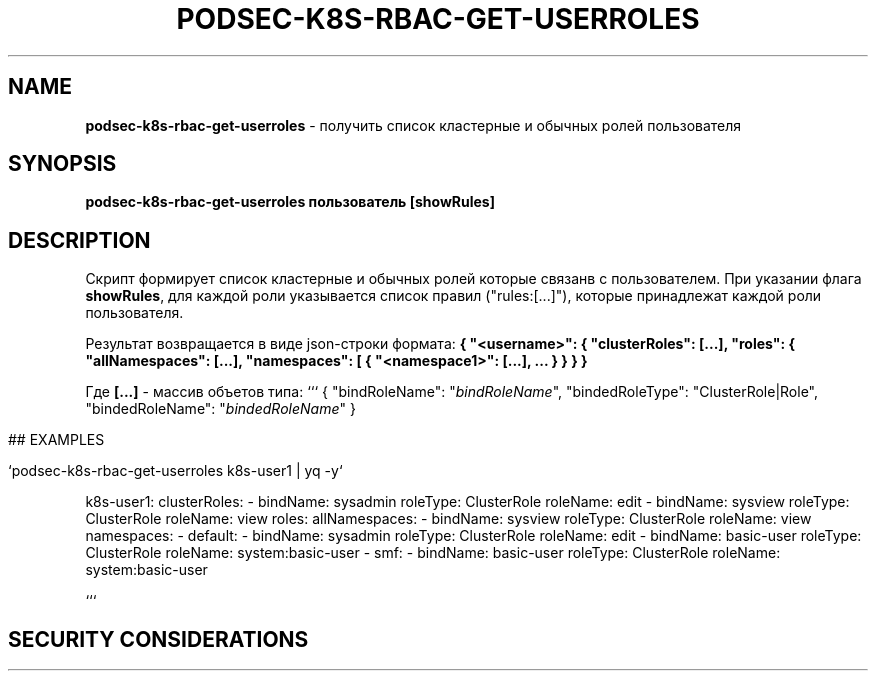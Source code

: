 .\" generated with Ronn/v0.7.3
.\" http://github.com/rtomayko/ronn/tree/0.7.3
.
.TH "PODSEC\-K8S\-RBAC\-GET\-USERROLES" "1" "March 2023" "" ""
.
.SH "NAME"
\fBpodsec\-k8s\-rbac\-get\-userroles\fR \- получить список кластерные и обычных ролей пользователя
.
.SH "SYNOPSIS"
\fBpodsec\-k8s\-rbac\-get\-userroles пользователь [showRules]\fR
.
.SH "DESCRIPTION"
Скрипт формирует список кластерные и обычных ролей которые связанв с пользователем\. При указании флага \fBshowRules\fR, для каждой роли указывается список правил ("rules:[\|\.\|\.\|\.]"), которые принадлежат каждой роли пользователя\.
.
.P
Результат возвращается в виде json\-строки формата: \fB{ "<username>": { "clusterRoles": [\|\.\|\.\|\.], "roles": { "allNamespaces": [\|\.\|\.\|\.], "namespaces": [ { "<namespace1>": [\|\.\|\.\|\.], \|\.\|\.\|\. } } } }\fR
.
.P
Где \fB[\|\.\|\.\|\.]\fR \- массив объетов типа: ``` { "bindRoleName": "\fIbindRoleName\fR", "bindedRoleType": "ClusterRole|Role", "bindedRoleName": "\fIbindedRoleName\fR" }
.
.IP "" 4
.
.nf


## EXAMPLES

`podsec\-k8s\-rbac\-get\-userroles k8s\-user1 | yq \-y`
.
.fi
.
.IP "" 0
.
.P
k8s\-user1: clusterRoles: \- bindName: sysadmin roleType: ClusterRole roleName: edit \- bindName: sysview roleType: ClusterRole roleName: view roles: allNamespaces: \- bindName: sysview roleType: ClusterRole roleName: view namespaces: \- default: \- bindName: sysadmin roleType: ClusterRole roleName: edit \- bindName: basic\-user roleType: ClusterRole roleName: system:basic\-user \- smf: \- bindName: basic\-user roleType: ClusterRole roleName: system:basic\-user
.
.P
```
.
.SH "SECURITY CONSIDERATIONS"

